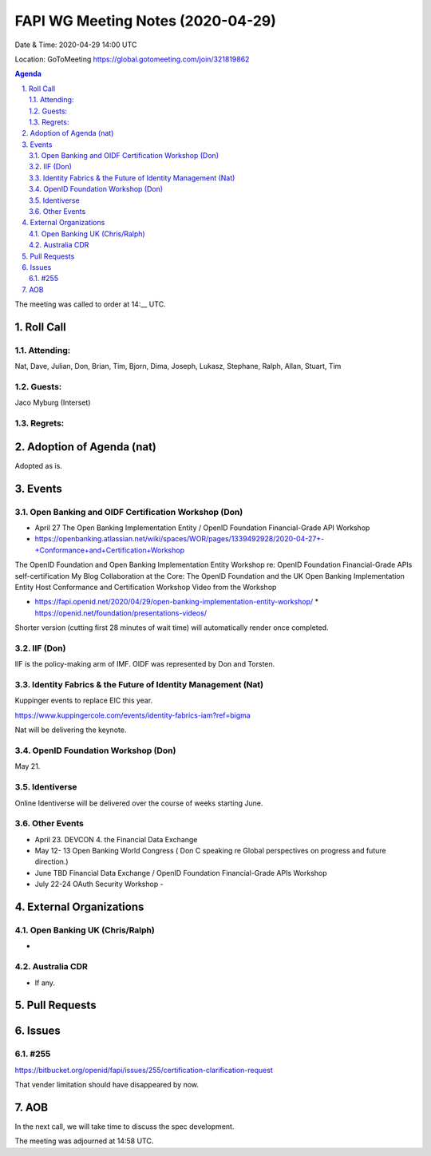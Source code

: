 ============================================
FAPI WG Meeting Notes (2020-04-29) 
============================================
Date & Time: 2020-04-29 14:00 UTC

Location: GoToMeeting https://global.gotomeeting.com/join/321819862

.. sectnum:: 
   :suffix: .


.. contents:: Agenda

The meeting was called to order at 14:__ UTC. 

Roll Call 
===========
Attending:
--------------------
Nat, Dave, Julian, Don, Brian, Tim, Bjorn, Dima, Joseph, Lukasz, Stephane, Ralph, Allan, 
Stuart, Tim


Guests:
--------------
Jaco Myburg (Interset)

Regrets: 
---------------------   

Adoption of Agenda (nat)
===========================

Adopted as is. 

Events
============
Open Banking and OIDF Certification Workshop (Don)
--------------------------------------------------------------
* April 27 The Open Banking Implementation Entity / OpenID Foundation Financial-Grade API Workshop 
* https://openbanking.atlassian.net/wiki/spaces/WOR/pages/1339492928/2020-04-27+-+Conformance+and+Certification+Workshop

The OpenID Foundation and Open Banking Implementation Entity Workshop re: OpenID Foundation Financial-Grade APIs self-certification My Blog Collaboration at the Core: The OpenID Foundation and the UK Open Banking Implementation Entity Host Conformance and Certification Workshop Video from the Workshop 

* https://fapi.openid.net/2020/04/29/open-banking-implementation-entity-workshop/ * https://openid.net/foundation/presentations-videos/ 

Shorter version (cutting first 28 minutes of wait time) will automatically render once completed.


IIF (Don)
------------------------
IIF is the policy-making arm of IMF. 
OIDF was represented by Don and Torsten. 

Identity Fabrics & the Future of Identity Management (Nat)
--------------------------------------------------------------
Kuppinger events to replace EIC this year. 

https://www.kuppingercole.com/events/identity-fabrics-iam?ref=bigma

Nat will be delivering the keynote. 

OpenID Foundation Workshop (Don)
---------------------------------------
May 21. 


Identiverse
-------------------
Online Identiverse will be delivered over the course of weeks starting June. 

Other Events
-----------------------
* April 23. DEVCON 4. the Financial Data Exchange 
* May 12- 13 Open Banking World Congress ( Don C speaking re Global perspectives on progress and future direction.) 
* June TBD Financial Data Exchange / OpenID Foundation Financial-Grade APIs Workshop 
* July 22-24 OAuth Security Workshop - 

External Organizations
===========================

Open Banking UK (Chris/Ralph)
-----------------------------
* 

Australia CDR
------------------
* If any. 

Pull Requests 
======================

Issues
================

#255 
---------------
https://bitbucket.org/openid/fapi/issues/255/certification-clarification-request

That vender limitation should have disappeared by now. 


AOB
==========================
In the next call, we will take time to discuss
the spec development. 



The meeting was adjourned at 14:58 UTC.